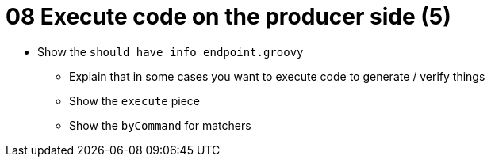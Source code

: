 = 08 Execute code on the producer side (5)

* Show the `should_have_info_endpoint.groovy`
** Explain that in some cases you want to execute code to generate / verify things
** Show the `execute` piece
** Show the `byCommand` for matchers